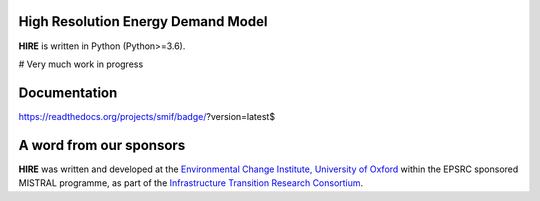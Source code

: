 .. _readme:


High Resolution Energy Demand Model
====================================
**HIRE** is written in Python (Python>=3.6).

# Very much work in progress

Documentation
===========
https://readthedocs.org/projects/smif/badge/?version=latest$

.. image:: https://img.shields.io/badge/docs-latest-brightgreen.svg
    :target: http://ed.readthedocs.io/en/latest/?badge=latest
    :alt: Documentation Status


A word from our sponsors
========================

**HIRE** was written and developed at the `Environmental Change Institute,
University of Oxford <http://www.eci.ox.ac.uk>`_ within the
EPSRC sponsored MISTRAL programme, as part of the `Infrastructure Transition
Research Consortium <http://www.itrc.org.uk/>`_.
